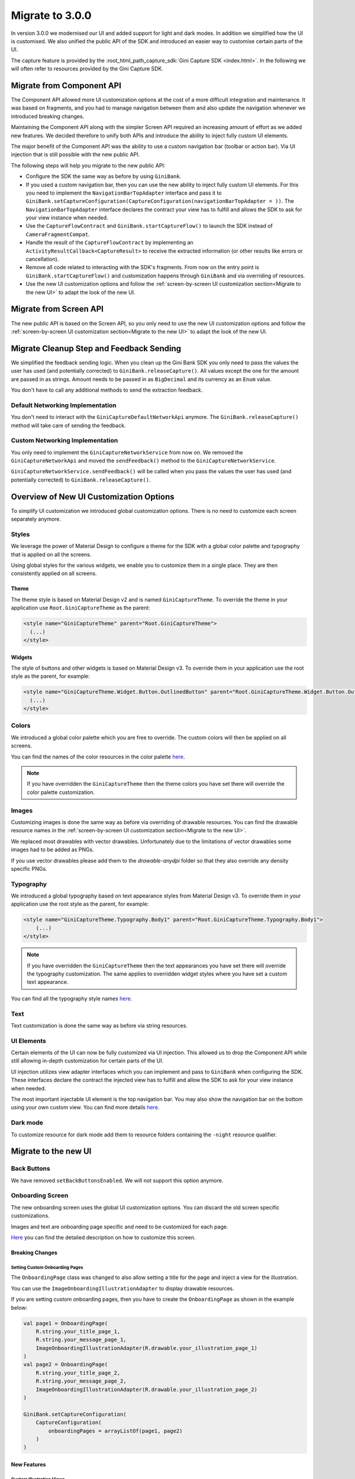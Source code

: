 Migrate to 3.0.0
================

..
  Audience: Android dev who has integrated 1.0.0
  Purpose: Describe what is new in 3.0.0 and how to migrate from 2.0.0 to 3.0.0
  Content type: Procedural - How-To

  Headers:
  h1 =====
  h2 -----
  h3 ~~~~~
  h4 +++++
  h5 ^^^^^

In version 3.0.0 we modernised our UI and added support for light and dark modes. In addition we simplified how the UI
is customised. We also unified the public API of the SDK and introduced an easier way to customise certain parts of the
UI.

The capture feature is provided by the :root_html_path_capture_sdk:`Gini Capture SDK <index.html>`. In the following we
will often refer to resources provided by the Gini Capture SDK.

Migrate from Component API
--------------------------

The Component API allowed more UI customization options at the cost of a more difficult integration and maintenance. It
was based on fragments, and you had to manage navigation between them and also update the navigation whenever we introduced
breaking changes.

Maintaining the Component API along with the simpler Screen API required an increasing amount of effort as we added new
features. We decided therefore to unify both APIs and introduce the ability to inject fully custom UI elements.

The major benefit of the Component API was the ability to use a custom navigation bar (toolbar or action bar). Via
UI injection that is still possible with the new public API.

The following steps will help you migrate to the new public API:

* Configure the SDK the same way as before by using ``GiniBank``.
* If you used a custom navigation bar, then you can use the new ability to inject fully custom UI elements. For this you
  need to implement the ``NavigationBarTopAdapter`` interface and pass it to
  ``GiniBank.setCaptureConfiguration(CaptureConfiguration(navigationBarTopAdapter = ))``. The ``NavigationBarTopAdapter`` interface declares the
  contract your view has to fulfill and allows the SDK to ask for your view instance when needed.
* Use the ``CaptureFlowContract`` and ``GiniBank.startCaptureFlow()`` to launch the SDK instead of ``CameraFragmentCompat``.
* Handle the result of the ``CaptureFlowContract`` by implementing an ``ActivityResultCallback<CaptureResult>`` to
  receive the extracted information (or other results like errors or cancellation).
* Remove all code related to interacting with the SDK's fragments. From now on the entry point is
  ``GiniBank.startCaptureFlow()`` and customization happens through ``GiniBank`` and via overriding of resources.
* Use the new UI customization options and follow the :ref:`screen-by-screen UI customization section<Migrate to the new
  UI>` to adapt the look of the new UI.

Migrate from Screen API
-----------------------

The new public API is based on the Screen API, so you only need to use the new UI customization options and follow the
:ref:`screen-by-screen UI customization section<Migrate to the new UI>` to adapt the look of the new UI.

Migrate Cleanup Step and Feedback Sending
-----------------------------------------

We simplified the feedback sending logic. When you clean up the Gini Bank SDK you only need to pass the values the
user has used (and potentially corrected) to ``GiniBank.releaseCapture()``. All values except the one for the amount are
passed in as strings. Amount needs to be passed in as ``BigDecimal`` and its currency as an ``Enum`` value.

You don't have to call any additional methods to send the extraction feedback.

Default Networking Implementation
~~~~~~~~~~~~~~~~~~~~~~~~~~~~~~~~~

You don't need to interact with the ``GiniCaptureDefaultNetworkApi`` anymore. The ``GiniBank.releaseCapture()`` method
will take care of sending the feedback.

Custom Networking Implementation
~~~~~~~~~~~~~~~~~~~~~~~~~~~~~~~~

You only need to implement the ``GiniCaptureNetworkService`` from now on. We removed the ``GiniCaptureNetworkApi`` and
moved the ``sendFeedback()`` method to the ``GiniCaptureNetworkService``. 

``GiniCaptureNetworkService.sendFeedback()`` will be called when you pass the values the user has used (and potentially
corrected) to ``GiniBank.releaseCapture()``.

Overview of New UI Customization Options
----------------------------------------

To simplify UI customization we introduced global customization options. There is no need to customize each screen
separately anymore.

Styles
~~~~~~

We leverage the power of Material Design to configure a theme for the SDK with a global color palette and typography
that is applied on all the screens. 

Using global styles for the various widgets, we enable you to customize them in a single place. They are then
consistently applied on all screens.

Theme
+++++

The theme style is based on Material Design v2 and is named ``GiniCaptureTheme``. To override the theme in your
application use ``Root.GiniCaptureTheme`` as the parent:

.. code-block:: xml

    <style name="GiniCaptureTheme" parent="Root.GiniCaptureTheme">
      (...)
    </style>

Widgets
+++++++

The style of buttons and other widgets is based on Material Design v3. To override them in your application use the
root style as the parent, for example:

.. code-block:: xml

    <style name="GiniCaptureTheme.Widget.Button.OutlinedButton" parent="Root.GiniCaptureTheme.Widget.Button.OutlinedButton">
      (...)
    </style>

Colors
~~~~~~

We introduced a global color palette which you are free to override. The custom colors will then be applied on all screens.

You can find the names of the color resources in the color palette `here <customization-guide.html#colors>`_.

.. note::

    If you have overridden the ``GiniCaptureTheme`` then the theme colors you have set there will override the color
    palette customization.

Images
~~~~~~

Customizing images is done the same way as before via overriding of drawable resources. You can find the drawable
resource names in the :ref:`screen-by-screen UI customization section<Migrate to the new UI>`.

We replaced most drawables with vector drawables. Unfortunately due to the limitations of vector drawables some images
had to be added as PNGs.

If you use vector drawables please add them to the `drawable-anydpi` folder so that they also override any density specific PNGs.

Typography
~~~~~~~~~~

We introduced a global typography based on text appearance styles from Material Design v3. To override them in your application use the
root style as the parent, for example:

.. code-block:: xml

    <style name="GiniCaptureTheme.Typography.Body1" parent="Root.GiniCaptureTheme.Typography.Body1">
        (...)
    </style>

.. note::

  If you have overridden the ``GiniCaptureTheme`` then the text appearances you have set there will override the
  typography customization. The same applies to overridden widget styles where you have set a custom text appearance.

You can find all the typography style names `here <customization-guide.html#typography>`_.

Text
~~~~

Text customization is done the same way as before via string resources.

UI Elements
~~~~~~~~~~~

Certain elements of the UI can now be fully customized via UI injection. This allowed us to drop the Component API while
still allowing in-depth customization for certain parts of the UI.

UI injection utilizes view adapter interfaces which you can implement and pass to ``GiniBank`` when configuring the
SDK. These interfaces declare the contract the injected view has to fulfill and allow the SDK to ask for your view
instance when needed.

The most important injectable UI element is the top navigation bar. You may also show the navigation bar on the bottom
using your own custom view. You can find more details `here <customization-guide.html#custom-ui-elements>`_.

Dark mode
~~~~~~~~~

To customize resource for dark mode add them to resource folders containing the ``-night`` resource qualifier.

Migrate to the new UI
---------------------

Back Buttons
~~~~~~~~~~~~~~~~~
We have removed ``setBackButtonsEnabled``. We will not support this option anymore.

Onboarding Screen
~~~~~~~~~~~~~~~~~

The new onboarding screen uses the global UI customization options. You can discard the old screen specific
customizations.

Images and text are onboarding page specific and need to be customized for each page.

`Here <customization-guide.html#onboarding-screen>`_ you can find the detailed description on how to customize this screen.

Breaking Changes
++++++++++++++++

Setting Custom Onboarding Pages
^^^^^^^^^^^^^^^^^^^^^^^^^^^^^^^

The ``OnboardingPage`` class was changed to also allow setting a title for the page and inject a view for the
illustration.

You can use the ``ImageOnboardingIllustrationAdapter`` to display drawable resources.

If you are setting custom onboarding pages, then you have to create the ``OnboardingPage`` as shown in the example
below:

.. code-block:: java

    val page1 = OnboardingPage(
        R.string.your_title_page_1,
        R.string.your_message_page_1,
        ImageOnboardingIllustrationAdapter(R.drawable.your_illustration_page_1)
    )
    val page2 = OnboardingPage(
        R.string.your_title_page_2,
        R.string.your_message_page_2,
        ImageOnboardingIllustrationAdapter(R.drawable.your_illustration_page_2)
    )

    GiniBank.setCaptureConfiguration(
        CaptureConfiguration(
            onboardingPages = arrayListOf(page1, page2)
        )
    )

New Features
++++++++++++

Custom Illustration Views
^^^^^^^^^^^^^^^^^^^^^^^^^

By implementing the ``OnboardingIllustrationAdapter`` interface and passing it to either ``GiniBank`` or the
``OnboardingPage`` constructor you can inject any custom view for the illustration.

For example if you need to show animated illustrations you can use a `Lottie
<https://github.com/airbnb/lottie-android>`_ view in your ``OnboardingIllustrationAdapter`` implementation.

You can find more details `here <customization-guide.html#custom-illustration-views>`_.

Bottom Navigation Bar
^^^^^^^^^^^^^^^^^^^^^

You can show a bottom navigation bar by passing ``true`` to
``GiniBank.setCaptureConfiguration(CaptureConfiguration(bottomNavigationBarEnabled = ))``. There is a default
implementation, but you can also use your own by implementing the ``OnboardingNavigationBarBottomAdapter`` interface and
passing it to ``GiniBank``.

You can find more details `here <customization-guide.html#id1>`_.

Camera Screen
~~~~~

The new camera screen uses the global UI customization options. You can discard the old screen specific
customizations.

`Here <customization-guide.html#camera-screen>`_ you can find the detailed description on how to customize this screen.

New Features
++++++++++++

We implemented image cropping. Parts of the image that appears outside the white camera frame will be cut out from the final image.

Bottom Navigation Bar
^^^^^^^^^^^^^^^^^^^^^

You can show a bottom navigation bar by passing ``true`` to ``GiniBank.setCaptureConfiguration(CaptureConfiguration(bottomNavigationBarEnabled = ))``. There is a default implementation, but you can also use
your own by implementing the ``CameraNavigationBarBottomAdapter`` interface and passing it to ``GiniBank``.

You can find more details `here <customization-guide.html#id3>`_.

Custom Loading Indicator View
^^^^^^^^^^^^^^^^^^^^^^^^^^^^^^

There is a default implementation of indicator which indicates that image is in the cropping process, but you can show your own activity indicator
by implementing the ``CustomLoadingIndicatorAdapter`` interface and passing it to ``GiniBank``.

You can find more details `here <customization-guide.html#custom-loading-indicator>`_.

Breaking Changes
++++++++++++++++

We removed the tooltip popups that were shown on first launch.

QR Code Scanner
~~~~~

The new UI for the QR code scanner uses the global UI customization options. You can discard the old screen specific
customizations.

In the `camera screen customisation guide <customization-guide.html#camera-screen>`_ you can find the detailed description on how to customize it.

Breaking Changes
++++++++++++++++

QR code scanning UI and functionality have changed. Scanning and processing happens automatically now.

New Features
++++++++++++

The SDK can be launched to only scan QR codes. To enable this feature simply pass ``true`` to ``GiniBank.setCaptureConfiguration(CaptureConfiguration(onlyQRCodeScanningEnabled = ))``.

Review Screen
~~~~~

The new review screen uses the global UI customization options. You can discard the old screen specific
customizations.

`Here <customization-guide.html#review-screen>`_ you can find the detailed description on how to customize this screen.

New Features
++++++++++++

Custom "Process" Button Loading Indicator
^^^^^^^^^^^^^^^^^^^^^^^^^^^^^^^^^^^^^^^^^

There is a default implementation of loading indicator on the "Process" button that indicates document upload is in progress, but you can show your own indicator
by implementing the ``CustomLoadingIndicatorAdapter`` interface and passing it to ``GiniBank``.

You can find more details `here <customization-guide.html#custom-process-button-loading-indicator>`_.

Bottom Navigation Bar
^^^^^^^^^^^^^^^^^^^^^

You can show a bottom navigation bar by passing ``true`` to
``GiniBank.setCaptureConfiguration(CaptureConfiguration(bottomNavigationBarEnabled = ))``. There is a default
implementation, but you can also use your own by implementing the ``ReviewNavigationBarBottomAdapter`` interface and
passing it to ``GiniCapture``.

You can find more details `here <customization-guide.html#id5>`_.

Breaking Changes
++++++++++++++++

Re-ordering and rotation of the images are not supported anymore. The Gini API can automatically correct rotation during processing.
If processing of images fails, then the user is redirected to the error screen.

Help Screen
~~~~~

The new help screen uses the global UI customization options. You can discard the old screen specific
customizations.

`Here <customization-guide.html#help-screen>`_ you can find the detailed description on how to customize this screen.

New Features
++++++++++++

Bottom Navigation Bar
^^^^^^^^^^^^^^^^^^^^^

You can show a bottom navigation bar by passing ``true`` to
``GiniBank.setCaptureConfiguration(CaptureConfiguration(bottomNavigationBarEnabled = ))``. There is a default implementation, but you can also use
your own by implementing the ``HelpNavigationBarBottomAdapter`` interface and passing it to ``GiniBank``.

You can find more details `here <customization-guide.html#id9>`_.

Analysis Screen
~~~~~~~~

The new analysis screen uses the global UI customization options. You can discard the old screen specific
customizations.

`Here <customization-guide.html#analysis-screen>`_ you can find the detailed description on how to customize this screen.

Breaking Changes
++++++++++++++++

The new analysis screen does not show the page count of PDF files and preview image for photo documents.

New Features
++++++++++++

Custom Loading Indicator View
^^^^^^^^^^^^^^^^^^^^^^^^^^^^^^

There is a default implementation for indicating that document analysis is in progress, but you can show your own activity indicator
by implementing the ``CustomLoadingIndicatorAdapter`` interface and passing it to ``GiniBank``.

You can find more details `here <customization-guide.html#id7>`_.

Error Screen
~~~~~

The new analysis screen uses the global UI customization options.

`Here <customization-guide.html#error-screen>`_ you can find the detailed description on how to customize this screen.

Breaking Changes
++++++++++++++++

Showing errors during usage of the SDK was changed from snackbar to a whole new screen.

New Features
++++++++++++

New UI
^^^^^^

The new error screen gives options to retake photos or enter details manually and displays errors with more detailed description.

You can find more details `here <customization-guide.html#id13>`_.

Enter Details Manually Button
^^^^^^^^^^^^^^^^^^^^^^^^^^^^^

Users can now click an "Enter manually" button on the error screen which will exit the SDK with ``CaptureResult.EnterManually``.

You can find more details `here <integration.html#capturing-documents>`_.

No Results Screen
~~~~~~~~~~

The new no results screen uses the global UI customization options. You can discard the old screen specific
customizations.

`Here <customization-guide.html#no-results-screen>`_ you can find the detailed description on how to customize this screen.

New Features
++++++++++++

New UI
^^^^^^

The new no results screen gives options to enter document details manually.

Bottom Navigation Bar
^^^^^^^^^^^^^^^^^^^^^

You can show a bottom navigation bar by passing ``true`` to
``GiniBank.setCaptureConfiguration(CaptureConfiguration(bottomNavigationBarEnabled = ))``. There is a default implementation, but you can also use
your own by implementing the ``NoResultsNavigationBarBottomAdapter`` interface and passing it to ``GiniBank``.

You can find more details `here <customization-guide.html#id11>`_.

Enter Details Manually Button
^^^^^^^^^^^^^^^^^^^^^^^^^^^^^

Users can now click an "Enter manually" button on the no results screen which will exit the SDK with ``CaptureResult.EnterManually``.

You can find more details `here <integration.html#capturing-documents>`_.


.. @Adnan, @Lenci: Please uncomment everything below when adding return assistant migration info. 
.. To not confuse clients I temporarily commented it out until we have added all infos.

.. (TODO) Migrate the Return Assistant
.. ----------------------------

.. TODO: Review this section after all migration info has been added.

.. Onboarding
.. ~~~~~~~~~~

.. The new onboarding screen uses the global UI customization options. You can discard the old screen specific
.. customizations.

.. `Here <customization-guide.html#onboarding-screen>`_ you can find the detailed description on how to customize this screen.

.. Breaking Changes
.. ++++++++++++++++

.. Old UI is replaced with new UI.

.. New Features
.. ++++++++++++

.. Custom illustration view
.. ^^^^^^^^^^^^^^^^^^^^^^^^^

.. By implementing the ``OnboardingIllustrationAdapter`` interface and passing it to ``GiniBank.digitalInvoiceOnboardingIllustrationAdapter`` you can inject any custom view for the illustration.

.. For example if you need to show animated illustrations you can use a `Lottie
.. <https://github.com/airbnb/lottie-android>`_ view in your ``OnboardingIllustrationAdapter`` implementation.

.. You can find more details `here <customization-guide.html>`_.

.. Bottom navigation bar
.. ^^^^^^^^^^^^^^^^^^^^^

.. You can show a bottom navigation bar by passing true to ``GiniCapture`` ``setBottomNavigationBarEnabled``. There is a default implementation, but you can also use
.. your own by implementing the ``DigitalInvoiceOnboardingNavigationBarBottomAdapter`` interface and passing it to ``GiniBank``.

.. Digital Invoice Help
.. ~~~~~~~~~~~~~~~~~~~~

.. The new help screen for digital invoice uses the global UI customization options.

.. Features
.. ++++++++

.. Bottom navigation bar
.. ^^^^^^^^^^^^^^^^^^^^^

.. You can show a bottom navigation bar by passing true to ``GiniCapture`` ``setBottomNavigationBarEnabled``. There is a default implementation, but you can also use
.. your own by implementing the ``DigitalInvoiceHelpNavigationBarBottomAdapter`` interface and passing it to ``GiniBank``.

.. You can find more details `here <capture-features.html#digital-invoice-help-screen-customization>`_.

.. Digital Invoice Screen
.. ~~~~~~~~~~~~~~~~~~~~

.. The new digital invoice screen for digital invoice uses the global UI customization options.

.. Changes
.. +++++++

.. We removed the ability for users to manually add additional line items.
.. We changed the UI for editing line items: it's presented on top of the main UI and not as a new screen.

.. Features
.. ++++++++

.. Easier currency and amount input when editing a line item.

.. Bottom navigation bar
.. ^^^^^^^^^^^^^^^^^^^^^

.. You can show an invoice bottom navigation bar by passing true to ``GiniCapture`` ``setBottomNavigationBarEnabled``. There is a default implementation, but you can also use
.. your own by implementing the ``DigitalInvoiceNavigationBarBottomAdapter`` interface and passing it to ``GiniBank``.

.. You can find more details `here <capture-features.html#digital-invoice-screen-customization>`_.
